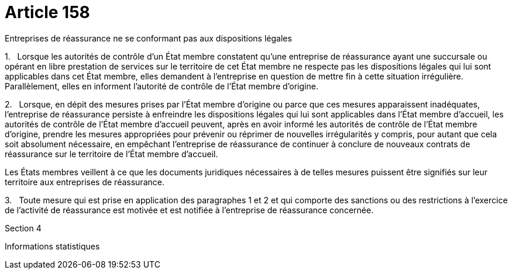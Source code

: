 = Article 158

Entreprises de réassurance ne se conformant pas aux dispositions légales

1.   Lorsque les autorités de contrôle d'un État membre constatent qu'une entreprise de réassurance ayant une succursale ou opérant en libre prestation de services sur le territoire de cet État membre ne respecte pas les dispositions légales qui lui sont applicables dans cet État membre, elles demandent à l'entreprise en question de mettre fin à cette situation irrégulière. Parallèlement, elles en informent l'autorité de contrôle de l'État membre d'origine.

2.   Lorsque, en dépit des mesures prises par l'État membre d'origine ou parce que ces mesures apparaissent inadéquates, l'entreprise de réassurance persiste à enfreindre les dispositions légales qui lui sont applicables dans l'État membre d'accueil, les autorités de contrôle de l'État membre d'accueil peuvent, après en avoir informé les autorités de contrôle de l'État membre d'origine, prendre les mesures appropriées pour prévenir ou réprimer de nouvelles irrégularités y compris, pour autant que cela soit absolument nécessaire, en empêchant l'entreprise de réassurance de continuer à conclure de nouveaux contrats de réassurance sur le territoire de l'État membre d'accueil.

Les États membres veillent à ce que les documents juridiques nécessaires à de telles mesures puissent être signifiés sur leur territoire aux entreprises de réassurance.

3.   Toute mesure qui est prise en application des paragraphes 1 et 2 et qui comporte des sanctions ou des restrictions à l'exercice de l'activité de réassurance est motivée et est notifiée à l'entreprise de réassurance concernée.

Section 4

Informations statistiques